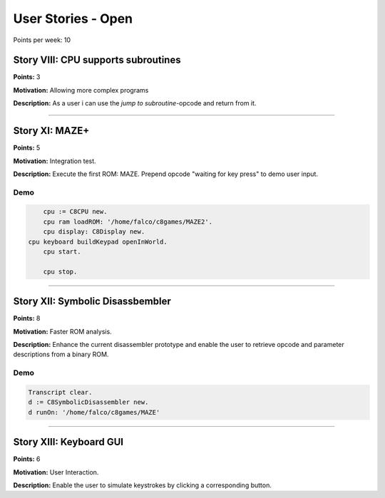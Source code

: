 

User Stories - Open
~~~~~~~~~~~~~~~~~~~

Points per week: 10


Story VIII: CPU supports subroutines
------------------------------------
**Points:** 3

**Motivation:** Allowing more complex programs

**Description:** As a user i can use the `jump to subroutine`-opcode and return from it.

------------------

Story XI: MAZE+
---------------

**Points:** 5

**Motivation:** Integration test.

**Description:** Execute the first ROM: MAZE. Prepend opcode "waiting for key
press" to demo user input.

Demo
....

.. code-block:: smalltalk

	cpu := C8CPU new.
	cpu ram loadROM: '/home/falco/c8games/MAZE2'.
	cpu display: C8Display new.
    cpu keyboard buildKeypad openInWorld.
	cpu start.

	cpu stop.

------------------

Story XII: Symbolic Disassbembler
---------------------------------

**Points:** 8

**Motivation:** Faster ROM analysis.

**Description:** Enhance the current disassembler prototype and enable the user
to retrieve opcode and parameter descriptions from a binary ROM.

Demo
....

.. code-block:: smalltalk
	
	Transcript clear.
	d := C8SymbolicDisassembler new.
	d runOn: '/home/falco/c8games/MAZE'

------------------

Story XIII: Keyboard GUI
------------------------

**Points:** 6

**Motivation:** User Interaction.

**Description:** Enable the user to simulate keystrokes by clicking a corresponding
button.